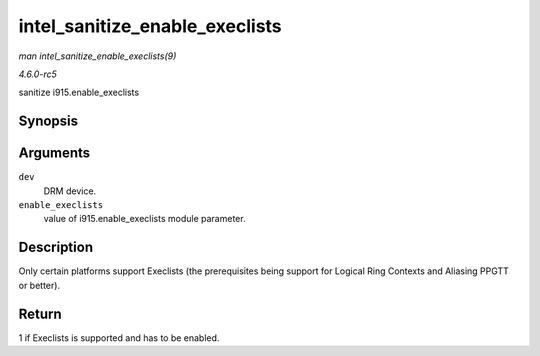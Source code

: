 .. -*- coding: utf-8; mode: rst -*-

.. _API-intel-sanitize-enable-execlists:

===============================
intel_sanitize_enable_execlists
===============================

*man intel_sanitize_enable_execlists(9)*

*4.6.0-rc5*

sanitize i915.enable_execlists


Synopsis
========

.. c:function:: int intel_sanitize_enable_execlists( struct drm_device * dev, int enable_execlists )

Arguments
=========

``dev``
    DRM device.

``enable_execlists``
    value of i915.enable_execlists module parameter.


Description
===========

Only certain platforms support Execlists (the prerequisites being
support for Logical Ring Contexts and Aliasing PPGTT or better).


Return
======

1 if Execlists is supported and has to be enabled.


.. ------------------------------------------------------------------------------
.. This file was automatically converted from DocBook-XML with the dbxml
.. library (https://github.com/return42/sphkerneldoc). The origin XML comes
.. from the linux kernel, refer to:
..
.. * https://github.com/torvalds/linux/tree/master/Documentation/DocBook
.. ------------------------------------------------------------------------------
